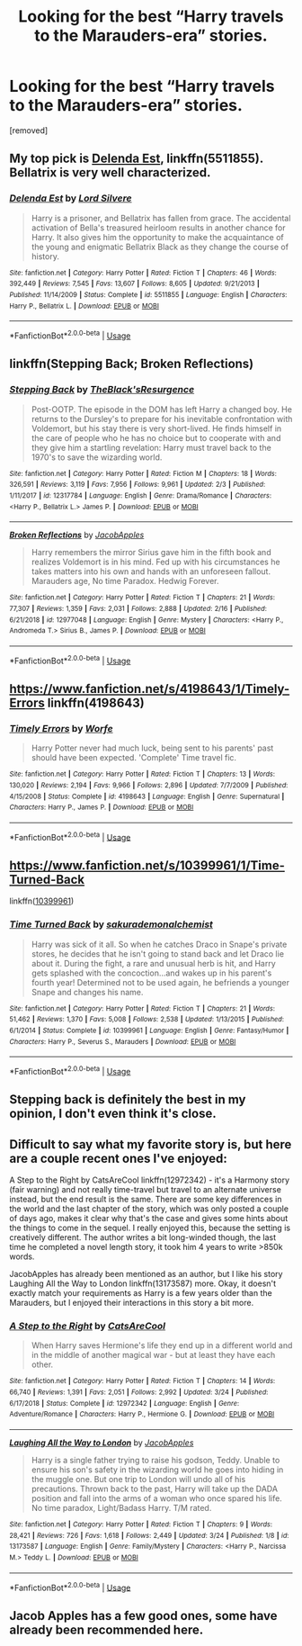 #+TITLE: Looking for the best “Harry travels to the Marauders-era” stories.

* Looking for the best “Harry travels to the Marauders-era” stories.
:PROPERTIES:
:Author: DarthDeimos6624
:Score: 9
:DateUnix: 1553572471.0
:DateShort: 2019-Mar-26
:FlairText: Request
:END:
[removed]


** My top pick is [[https://www.fanfiction.net/s/5511855/1/][Delenda Est]], linkffn(5511855). Bellatrix is very well characterized.
:PROPERTIES:
:Author: InquisitorCOC
:Score: 5
:DateUnix: 1553572985.0
:DateShort: 2019-Mar-26
:END:

*** [[https://www.fanfiction.net/s/5511855/1/][*/Delenda Est/*]] by [[https://www.fanfiction.net/u/116880/Lord-Silvere][/Lord Silvere/]]

#+begin_quote
  Harry is a prisoner, and Bellatrix has fallen from grace. The accidental activation of Bella's treasured heirloom results in another chance for Harry. It also gives him the opportunity to make the acquaintance of the young and enigmatic Bellatrix Black as they change the course of history.
#+end_quote

^{/Site/:} ^{fanfiction.net} ^{*|*} ^{/Category/:} ^{Harry} ^{Potter} ^{*|*} ^{/Rated/:} ^{Fiction} ^{T} ^{*|*} ^{/Chapters/:} ^{46} ^{*|*} ^{/Words/:} ^{392,449} ^{*|*} ^{/Reviews/:} ^{7,545} ^{*|*} ^{/Favs/:} ^{13,607} ^{*|*} ^{/Follows/:} ^{8,605} ^{*|*} ^{/Updated/:} ^{9/21/2013} ^{*|*} ^{/Published/:} ^{11/14/2009} ^{*|*} ^{/Status/:} ^{Complete} ^{*|*} ^{/id/:} ^{5511855} ^{*|*} ^{/Language/:} ^{English} ^{*|*} ^{/Characters/:} ^{Harry} ^{P.,} ^{Bellatrix} ^{L.} ^{*|*} ^{/Download/:} ^{[[http://www.ff2ebook.com/old/ffn-bot/index.php?id=5511855&source=ff&filetype=epub][EPUB]]} ^{or} ^{[[http://www.ff2ebook.com/old/ffn-bot/index.php?id=5511855&source=ff&filetype=mobi][MOBI]]}

--------------

*FanfictionBot*^{2.0.0-beta} | [[https://github.com/tusing/reddit-ffn-bot/wiki/Usage][Usage]]
:PROPERTIES:
:Author: FanfictionBot
:Score: 2
:DateUnix: 1553573000.0
:DateShort: 2019-Mar-26
:END:


** linkffn(Stepping Back; Broken Reflections)
:PROPERTIES:
:Author: nauze18
:Score: 2
:DateUnix: 1553581419.0
:DateShort: 2019-Mar-26
:END:

*** [[https://www.fanfiction.net/s/12317784/1/][*/Stepping Back/*]] by [[https://www.fanfiction.net/u/8024050/TheBlack-sResurgence][/TheBlack'sResurgence/]]

#+begin_quote
  Post-OOTP. The episode in the DOM has left Harry a changed boy. He returns to the Dursley's to prepare for his inevitable confrontation with Voldemort, but his stay there is very short-lived. He finds himself in the care of people who he has no choice but to cooperate with and they give him a startling revelation: Harry must travel back to the 1970's to save the wizarding world.
#+end_quote

^{/Site/:} ^{fanfiction.net} ^{*|*} ^{/Category/:} ^{Harry} ^{Potter} ^{*|*} ^{/Rated/:} ^{Fiction} ^{M} ^{*|*} ^{/Chapters/:} ^{18} ^{*|*} ^{/Words/:} ^{326,591} ^{*|*} ^{/Reviews/:} ^{3,119} ^{*|*} ^{/Favs/:} ^{7,956} ^{*|*} ^{/Follows/:} ^{9,961} ^{*|*} ^{/Updated/:} ^{2/3} ^{*|*} ^{/Published/:} ^{1/11/2017} ^{*|*} ^{/id/:} ^{12317784} ^{*|*} ^{/Language/:} ^{English} ^{*|*} ^{/Genre/:} ^{Drama/Romance} ^{*|*} ^{/Characters/:} ^{<Harry} ^{P.,} ^{Bellatrix} ^{L.>} ^{James} ^{P.} ^{*|*} ^{/Download/:} ^{[[http://www.ff2ebook.com/old/ffn-bot/index.php?id=12317784&source=ff&filetype=epub][EPUB]]} ^{or} ^{[[http://www.ff2ebook.com/old/ffn-bot/index.php?id=12317784&source=ff&filetype=mobi][MOBI]]}

--------------

[[https://www.fanfiction.net/s/12977048/1/][*/Broken Reflections/*]] by [[https://www.fanfiction.net/u/4453643/JacobApples][/JacobApples/]]

#+begin_quote
  Harry remembers the mirror Sirius gave him in the fifth book and realizes Voldemort is in his mind. Fed up with his circumstances he takes matters into his own and hands with an unforeseen fallout. Marauders age, No time Paradox. Hedwig Forever.
#+end_quote

^{/Site/:} ^{fanfiction.net} ^{*|*} ^{/Category/:} ^{Harry} ^{Potter} ^{*|*} ^{/Rated/:} ^{Fiction} ^{T} ^{*|*} ^{/Chapters/:} ^{21} ^{*|*} ^{/Words/:} ^{77,307} ^{*|*} ^{/Reviews/:} ^{1,359} ^{*|*} ^{/Favs/:} ^{2,031} ^{*|*} ^{/Follows/:} ^{2,888} ^{*|*} ^{/Updated/:} ^{2/16} ^{*|*} ^{/Published/:} ^{6/21/2018} ^{*|*} ^{/id/:} ^{12977048} ^{*|*} ^{/Language/:} ^{English} ^{*|*} ^{/Genre/:} ^{Mystery} ^{*|*} ^{/Characters/:} ^{<Harry} ^{P.,} ^{Andromeda} ^{T.>} ^{Sirius} ^{B.,} ^{James} ^{P.} ^{*|*} ^{/Download/:} ^{[[http://www.ff2ebook.com/old/ffn-bot/index.php?id=12977048&source=ff&filetype=epub][EPUB]]} ^{or} ^{[[http://www.ff2ebook.com/old/ffn-bot/index.php?id=12977048&source=ff&filetype=mobi][MOBI]]}

--------------

*FanfictionBot*^{2.0.0-beta} | [[https://github.com/tusing/reddit-ffn-bot/wiki/Usage][Usage]]
:PROPERTIES:
:Author: FanfictionBot
:Score: 1
:DateUnix: 1553581435.0
:DateShort: 2019-Mar-26
:END:


** [[https://www.fanfiction.net/s/4198643/1/Timely-Errors]] linkffn(4198643)
:PROPERTIES:
:Author: g4rretc
:Score: 2
:DateUnix: 1553725295.0
:DateShort: 2019-Mar-28
:END:

*** [[https://www.fanfiction.net/s/4198643/1/][*/Timely Errors/*]] by [[https://www.fanfiction.net/u/1342427/Worfe][/Worfe/]]

#+begin_quote
  Harry Potter never had much luck, being sent to his parents' past should have been expected. 'Complete' Time travel fic.
#+end_quote

^{/Site/:} ^{fanfiction.net} ^{*|*} ^{/Category/:} ^{Harry} ^{Potter} ^{*|*} ^{/Rated/:} ^{Fiction} ^{T} ^{*|*} ^{/Chapters/:} ^{13} ^{*|*} ^{/Words/:} ^{130,020} ^{*|*} ^{/Reviews/:} ^{2,194} ^{*|*} ^{/Favs/:} ^{9,966} ^{*|*} ^{/Follows/:} ^{2,896} ^{*|*} ^{/Updated/:} ^{7/7/2009} ^{*|*} ^{/Published/:} ^{4/15/2008} ^{*|*} ^{/Status/:} ^{Complete} ^{*|*} ^{/id/:} ^{4198643} ^{*|*} ^{/Language/:} ^{English} ^{*|*} ^{/Genre/:} ^{Supernatural} ^{*|*} ^{/Characters/:} ^{Harry} ^{P.,} ^{James} ^{P.} ^{*|*} ^{/Download/:} ^{[[http://www.ff2ebook.com/old/ffn-bot/index.php?id=4198643&source=ff&filetype=epub][EPUB]]} ^{or} ^{[[http://www.ff2ebook.com/old/ffn-bot/index.php?id=4198643&source=ff&filetype=mobi][MOBI]]}

--------------

*FanfictionBot*^{2.0.0-beta} | [[https://github.com/tusing/reddit-ffn-bot/wiki/Usage][Usage]]
:PROPERTIES:
:Author: FanfictionBot
:Score: 1
:DateUnix: 1553725307.0
:DateShort: 2019-Mar-28
:END:


** [[https://www.fanfiction.net/s/10399961/1/Time-Turned-Back]]

linkffn([[https://www.fanfiction.net/s/10399961/1/Time-Turned-Back][10399961]])
:PROPERTIES:
:Author: LiriStorm
:Score: 1
:DateUnix: 1553605933.0
:DateShort: 2019-Mar-26
:END:

*** [[https://www.fanfiction.net/s/10399961/1/][*/Time Turned Back/*]] by [[https://www.fanfiction.net/u/912889/sakurademonalchemist][/sakurademonalchemist/]]

#+begin_quote
  Harry was sick of it all. So when he catches Draco in Snape's private stores, he decides that he isn't going to stand back and let Draco lie about it. During the fight, a rare and unusual herb is hit, and Harry gets splashed with the concoction...and wakes up in his parent's fourth year! Determined not to be used again, he befriends a younger Snape and changes his name.
#+end_quote

^{/Site/:} ^{fanfiction.net} ^{*|*} ^{/Category/:} ^{Harry} ^{Potter} ^{*|*} ^{/Rated/:} ^{Fiction} ^{T} ^{*|*} ^{/Chapters/:} ^{21} ^{*|*} ^{/Words/:} ^{51,462} ^{*|*} ^{/Reviews/:} ^{1,370} ^{*|*} ^{/Favs/:} ^{5,008} ^{*|*} ^{/Follows/:} ^{2,538} ^{*|*} ^{/Updated/:} ^{1/13/2015} ^{*|*} ^{/Published/:} ^{6/1/2014} ^{*|*} ^{/Status/:} ^{Complete} ^{*|*} ^{/id/:} ^{10399961} ^{*|*} ^{/Language/:} ^{English} ^{*|*} ^{/Genre/:} ^{Fantasy/Humor} ^{*|*} ^{/Characters/:} ^{Harry} ^{P.,} ^{Severus} ^{S.,} ^{Marauders} ^{*|*} ^{/Download/:} ^{[[http://www.ff2ebook.com/old/ffn-bot/index.php?id=10399961&source=ff&filetype=epub][EPUB]]} ^{or} ^{[[http://www.ff2ebook.com/old/ffn-bot/index.php?id=10399961&source=ff&filetype=mobi][MOBI]]}

--------------

*FanfictionBot*^{2.0.0-beta} | [[https://github.com/tusing/reddit-ffn-bot/wiki/Usage][Usage]]
:PROPERTIES:
:Author: FanfictionBot
:Score: 1
:DateUnix: 1553605949.0
:DateShort: 2019-Mar-26
:END:


** Stepping back is definitely the best in my opinion, I don't even think it's close.
:PROPERTIES:
:Author: ACI100
:Score: 1
:DateUnix: 1553644884.0
:DateShort: 2019-Mar-27
:END:


** Difficult to say what my favorite story is, but here are a couple recent ones I've enjoyed:

A Step to the Right by CatsAreCool linkffn(12972342) - it's a Harmony story (fair warning) and not really time-travel but travel to an alternate universe instead, but the end result is the same. There are some key differences in the world and the last chapter of the story, which was only posted a couple of days ago, makes it clear why that's the case and gives some hints about the things to come in the sequel. I really enjoyed this, because the setting is creatively different. The author writes a bit long-winded though, the last time he completed a novel length story, it took him 4 years to write >850k words.

JacobApples has already been mentioned as an author, but I like his story Laughing All the Way to London linkffn(13173587) more. Okay, it doesn't exactly match your requirements as Harry is a few years older than the Marauders, but I enjoyed their interactions in this story a bit more.
:PROPERTIES:
:Author: DanTheMan74
:Score: 1
:DateUnix: 1553652380.0
:DateShort: 2019-Mar-27
:END:

*** [[https://www.fanfiction.net/s/12972342/1/][*/A Step to the Right/*]] by [[https://www.fanfiction.net/u/3926884/CatsAreCool][/CatsAreCool/]]

#+begin_quote
  When Harry saves Hermione's life they end up in a different world and in the middle of another magical war - but at least they have each other.
#+end_quote

^{/Site/:} ^{fanfiction.net} ^{*|*} ^{/Category/:} ^{Harry} ^{Potter} ^{*|*} ^{/Rated/:} ^{Fiction} ^{T} ^{*|*} ^{/Chapters/:} ^{14} ^{*|*} ^{/Words/:} ^{66,740} ^{*|*} ^{/Reviews/:} ^{1,391} ^{*|*} ^{/Favs/:} ^{2,051} ^{*|*} ^{/Follows/:} ^{2,992} ^{*|*} ^{/Updated/:} ^{3/24} ^{*|*} ^{/Published/:} ^{6/17/2018} ^{*|*} ^{/Status/:} ^{Complete} ^{*|*} ^{/id/:} ^{12972342} ^{*|*} ^{/Language/:} ^{English} ^{*|*} ^{/Genre/:} ^{Adventure/Romance} ^{*|*} ^{/Characters/:} ^{Harry} ^{P.,} ^{Hermione} ^{G.} ^{*|*} ^{/Download/:} ^{[[http://www.ff2ebook.com/old/ffn-bot/index.php?id=12972342&source=ff&filetype=epub][EPUB]]} ^{or} ^{[[http://www.ff2ebook.com/old/ffn-bot/index.php?id=12972342&source=ff&filetype=mobi][MOBI]]}

--------------

[[https://www.fanfiction.net/s/13173587/1/][*/Laughing All the Way to London/*]] by [[https://www.fanfiction.net/u/4453643/JacobApples][/JacobApples/]]

#+begin_quote
  Harry is a single father trying to raise his godson, Teddy. Unable to ensure his son's safety in the wizarding world he goes into hiding in the muggle one. But one trip to London will undo all of his precautions. Thrown back to the past, Harry will take up the DADA position and fall into the arms of a woman who once spared his life. No time paradox, Light/Badass Harry. T/M rated.
#+end_quote

^{/Site/:} ^{fanfiction.net} ^{*|*} ^{/Category/:} ^{Harry} ^{Potter} ^{*|*} ^{/Rated/:} ^{Fiction} ^{T} ^{*|*} ^{/Chapters/:} ^{9} ^{*|*} ^{/Words/:} ^{28,421} ^{*|*} ^{/Reviews/:} ^{726} ^{*|*} ^{/Favs/:} ^{1,618} ^{*|*} ^{/Follows/:} ^{2,449} ^{*|*} ^{/Updated/:} ^{3/24} ^{*|*} ^{/Published/:} ^{1/8} ^{*|*} ^{/id/:} ^{13173587} ^{*|*} ^{/Language/:} ^{English} ^{*|*} ^{/Genre/:} ^{Family/Mystery} ^{*|*} ^{/Characters/:} ^{<Harry} ^{P.,} ^{Narcissa} ^{M.>} ^{Teddy} ^{L.} ^{*|*} ^{/Download/:} ^{[[http://www.ff2ebook.com/old/ffn-bot/index.php?id=13173587&source=ff&filetype=epub][EPUB]]} ^{or} ^{[[http://www.ff2ebook.com/old/ffn-bot/index.php?id=13173587&source=ff&filetype=mobi][MOBI]]}

--------------

*FanfictionBot*^{2.0.0-beta} | [[https://github.com/tusing/reddit-ffn-bot/wiki/Usage][Usage]]
:PROPERTIES:
:Author: FanfictionBot
:Score: 1
:DateUnix: 1553652402.0
:DateShort: 2019-Mar-27
:END:


** Jacob Apples has a few good ones, some have already been recommended here.
:PROPERTIES:
:Author: dark_case123
:Score: 1
:DateUnix: 1555338154.0
:DateShort: 2019-Apr-15
:END:
